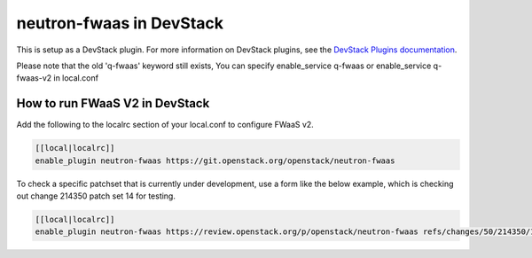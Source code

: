 =========================
neutron-fwaas in DevStack
=========================

This is setup as a DevStack plugin.  For more information on DevStack plugins,
see the `DevStack Plugins documentation
<https://docs.openstack.org/devstack/latest/plugins.html>`_.

Please note that the old 'q-fwaas' keyword still exists, You can specify
enable_service q-fwaas or enable_service q-fwaas-v2 in local.conf

How to run FWaaS V2 in DevStack
===============================

Add the following to the localrc section of your local.conf to configure
FWaaS v2.

.. code-block:: ini

   [[local|localrc]]
   enable_plugin neutron-fwaas https://git.openstack.org/openstack/neutron-fwaas

To check a specific patchset that is currently under development, use a form
like the below example, which is checking out change 214350 patch set 14 for
testing.

.. code-block:: ini

   [[local|localrc]]
   enable_plugin neutron-fwaas https://review.openstack.org/p/openstack/neutron-fwaas refs/changes/50/214350/14
